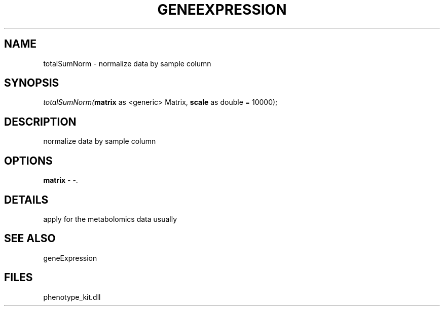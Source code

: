 .\" man page create by R# package system.
.TH GENEEXPRESSION 1 2000-01-01 "totalSumNorm" "totalSumNorm"
.SH NAME
totalSumNorm \- normalize data by sample column
.SH SYNOPSIS
\fItotalSumNorm(\fBmatrix\fR as <generic> Matrix, 
\fBscale\fR as double = 10000);\fR
.SH DESCRIPTION
.PP
normalize data by sample column
.PP
.SH OPTIONS
.PP
\fBmatrix\fB \fR\- -. 
.PP
.SH DETAILS
.PP
apply for the metabolomics data usually
.PP
.SH SEE ALSO
geneExpression
.SH FILES
.PP
phenotype_kit.dll
.PP
